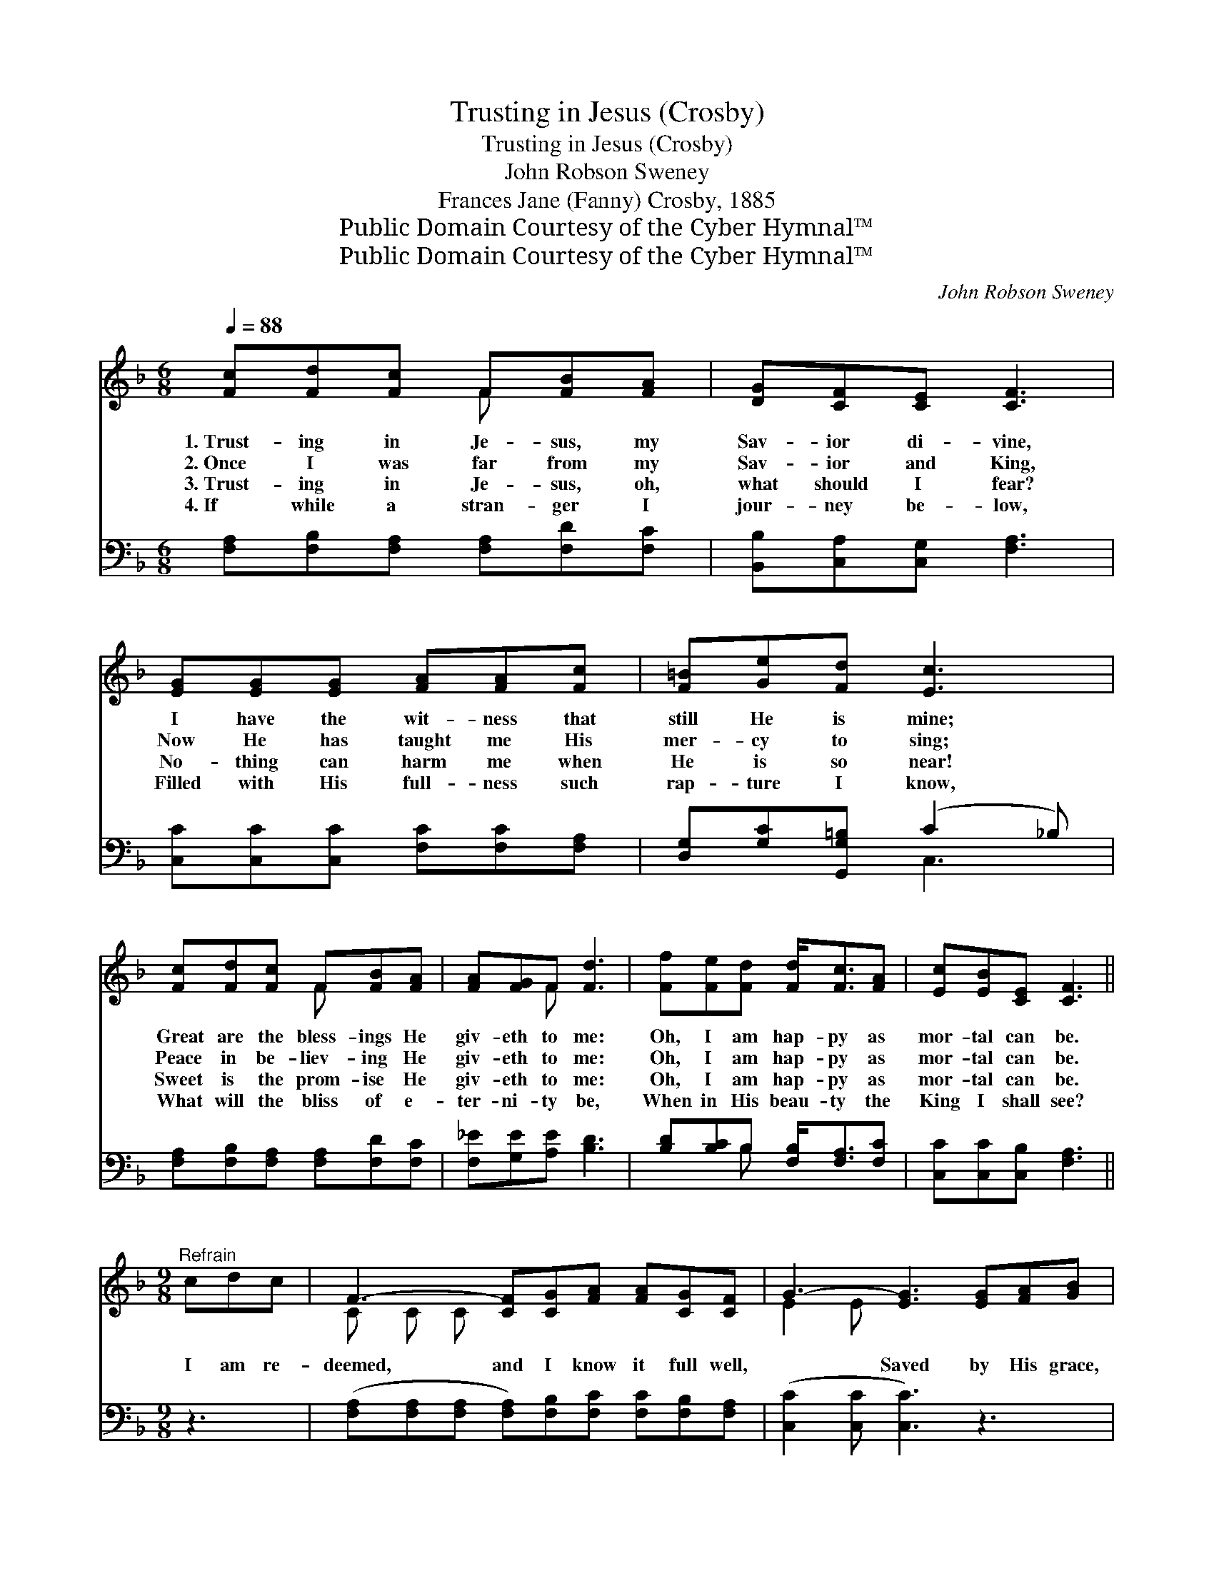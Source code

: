 X:1
T:Trusting in Jesus (Crosby)
T:Trusting in Jesus (Crosby)
T:John Robson Sweney
T:Frances Jane (Fanny) Crosby, 1885
T:Public Domain Courtesy of the Cyber Hymnal™
T:Public Domain Courtesy of the Cyber Hymnal™
C:John Robson Sweney
Z:Public Domain
Z:Courtesy of the Cyber Hymnal™
%%score ( 1 2 ) ( 3 4 )
L:1/8
Q:1/4=88
M:6/8
K:F
V:1 treble 
V:2 treble 
V:3 bass 
V:4 bass 
V:1
 [Fc][Fd][Fc] F[FB][FA] | [DG][CF][CE] [CF]3 | [EG][EG][EG] [FA][FA][Fc] | [F=B][Ge][Fd] [Ec]3 | %4
w: 1.~Trust- ing in Je- sus, my|Sav- ior di- vine,|I have the wit- ness that|still He is mine;|
w: 2.~Once I was far from my|Sav- ior and King,|Now He has taught me His|mer- cy to sing;|
w: 3.~Trust- ing in Je- sus, oh,|what should I fear?|No- thing can harm me when|He is so near!|
w: 4.~If while a stran- ger I|jour- ney be- low,|Filled with His full- ness such|rap- ture I know,|
 [Fc][Fd][Fc] F[FB][FA] | [FA][FG]F [Fd]3 | [Ff][Fe][Fd] [Fd]<[Fc][FA] | [Ec][EB][CE] [CF]3 || %8
w: Great are the bless- ings He|giv- eth to me:|Oh, I am hap- py as|mor- tal can be.|
w: Peace in be- liev- ing He|giv- eth to me:|Oh, I am hap- py as|mor- tal can be.|
w: Sweet is the prom- ise He|giv- eth to me:|Oh, I am hap- py as|mor- tal can be.|
w: What will the bliss of e-|ter- ni- ty be,|When in His beau- ty the|King I shall see?|
[M:9/8]"^Refrain" cdc | F3- [CF][CG][FA] [FA][CG][CF] | G3- [EG]3 [EG][FA][GB] | %11
w: |||
w: I am re-|deemed, and I know it full well,|* Saved by His grace,|
w: |||
w: |||
 [ce]4 [Bd][Ac] ([GB][FA])[EG] | [FA]6 cdc | F3- [CF][CG][FA] | [FA][FB][Fc] | %15
w: ||||
w: * I with Him * shall|dwell; I am re-|deemed, and the child|* of His|
w: ||||
w: ||||
 d3- [Fd]3 [df][ce][Bd] | [Ac]4 [Bd][Ac] [GB]2 [CE] | F3- [CF]3 |] %18
w: |||
w: love, Heir to a glor-|* i- ous crown a-|bove. *|
w: |||
w: |||
V:2
 x3 F x2 | x6 | x6 | x6 | x3 F x2 | x2 F x3 | x6 | x6 ||[M:9/8] x3 | C C C x6 | E2 E x6 | x9 | x9 | %13
 C C C x3 | x3 | F2 F x6 | x9 | C2 D x3 |] %18
V:3
 [F,A,][F,B,][F,A,] [F,A,][F,D][F,C] | [B,,B,][C,A,][C,G,] [F,A,]3 | %2
w: ~ ~ ~ ~ ~ ~|~ ~ ~ ~|
 [C,C][C,C][C,C] [F,C][F,C][F,A,] | [D,G,][G,C][G,,G,=B,] (C2 _B,) | %4
w: ~ ~ ~ ~ ~ ~|~ ~ ~ ~ *|
 [F,A,][F,B,][F,A,] [F,A,][F,D][F,C] | [F,_E][G,E][A,E] [B,D]3 | [B,D][B,C]B, [F,B,]<[F,A,][F,C] | %7
w: ~ ~ ~ ~ ~ ~|~ ~ ~ ~|~ ~ ~ ~ ~ ~|
 [C,C][C,C][C,B,] [F,A,]3 ||[M:9/8] z3 | ([F,A,][F,A,][F,A,] [F,A,])[F,B,][F,C] [F,C][F,B,][F,A,] | %10
w: ~ ~ ~ ~||~ * * * ~ ~ ~ ~ ~|
 ([C,C]2 [C,C] [C,C]3) z3 | [C,G,][C,G,][C,G,] [C,G,][C,G,][C,C] [C,C]2 [C,C] | %12
w: ~ * *|Saved by His grace ~ ~ ~ ~|
 [F,C]2 [F,C] [F,C]3 z3 | ([F,A,][F,A,][F,A,] [F,A,])[F,B,][F,C] | [F,_E][G,E][A,E] | %15
w: ~ shall dwell;|||
 ([B,D]2 [B,,B,] [B,,B,]3) z3 | ([C,F][C,F][C,F] [C,F])[C,F][C,F] [C,C]2 [C,B,] | %17
w: ||
 ([F,A,]2 [F,B,] [F,A,]3) |] %18
w: |
V:4
 x6 | x6 | x6 | x3 C,3 | x6 | x6 | x2 B, x3 | x6 ||[M:9/8] x3 | x9 | x9 | x9 | x9 | x6 | x3 | x9 | %16
 x9 | x6 |] %18

